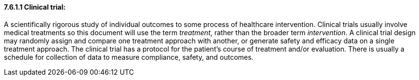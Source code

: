 ==== 7.6.1.1 Clinical trial:

A scientifically rigorous study of individual outcomes to some process of healthcare intervention. Clinical trials usually involve medical treatments so this document will use the term _treatment_, rather than the broader term _intervention_. A clinical trial design may randomly assign and compare one treatment approach with another, or generate safety and efficacy data on a single treatment approach. The clinical trial has a protocol for the patient's course of treatment and/or evaluation. There is usually a schedule for collection of data to measure compliance, safety, and outcomes.

